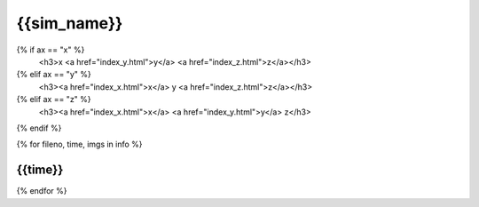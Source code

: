 {{sim_name}}
============

.. raw:: html
   
   <script>$('#dLabelLocalToc').addClass('hidden');</script>

   <h2>Click a link below to change the axis of projection.</h2>
{% if ax == "x" %}
   <h3>x  <a href="index_y.html">y</a>  <a href="index_z.html">z</a></h3>
{% elif ax == "y" %}
   <h3><a href="index_x.html">x</a>  y  <a href="index_z.html">z</a></h3>
{% elif ax == "z" %}
   <h3><a href="index_x.html">x</a>  <a href="index_y.html">y</a>  z</h3>
{% endif %}
 
{% for fileno, time, imgs in info %}

{{time}}
------------

.. raw:: html

   <a href="{{fileno}}.html" target="_blank">
   <figure style="display: inline-block;">
   <figcaption><h4>X-ray Emissivity</h4></figcaption>
   <img src={{imgs.xray_emissivity}} width="450" />
   </figure>
   <figure style="display: inline-block;">
   <figcaption><h4>Projected Temperature</h4></figcaption>
   <img src={{imgs.kT}} width="450" />
   </figure>
   <figure style="display: inline-block;">
   <figcaption><h4>Total Density</h4></figcaption>
   <img src={{imgs.total_density}} width="450" />
   </figure>
   <figure style="display: inline-block;">
   <figcaption><h4>Compton-y</h4></figcaption>
   <img src={{imgs.szy}} width="450" />
   </figure>
   </a>

{% endfor %}
